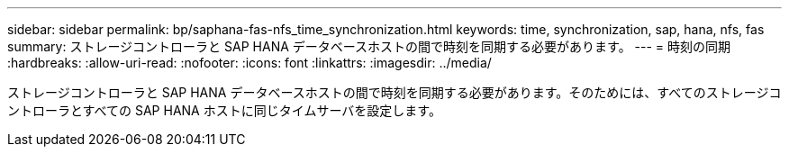 ---
sidebar: sidebar 
permalink: bp/saphana-fas-nfs_time_synchronization.html 
keywords: time, synchronization, sap, hana, nfs, fas 
summary: ストレージコントローラと SAP HANA データベースホストの間で時刻を同期する必要があります。 
---
= 時刻の同期
:hardbreaks:
:allow-uri-read: 
:nofooter: 
:icons: font
:linkattrs: 
:imagesdir: ../media/


[role="lead"]
ストレージコントローラと SAP HANA データベースホストの間で時刻を同期する必要があります。そのためには、すべてのストレージコントローラとすべての SAP HANA ホストに同じタイムサーバを設定します。
